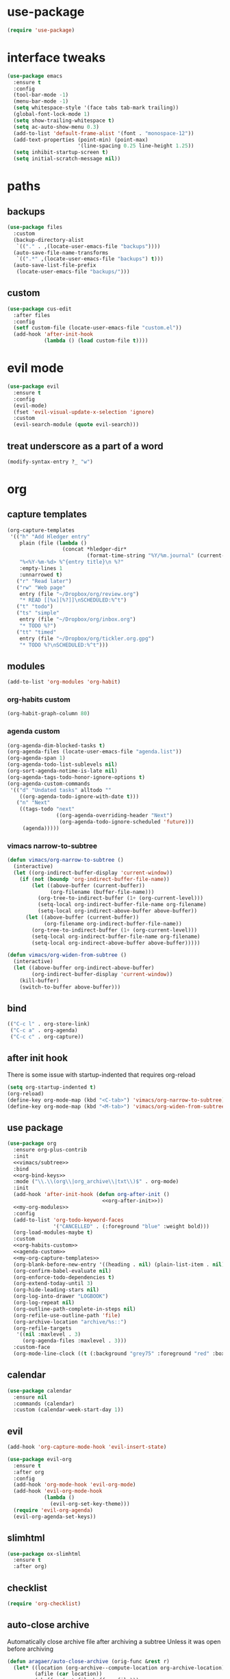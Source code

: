 #+STARTUP: overview
* use-package
#+BEGIN_SRC emacs-lisp
  (require 'use-package)
#+END_SRC
* interface tweaks
#+BEGIN_SRC emacs-lisp
  (use-package emacs
    :ensure t
    :config
    (tool-bar-mode -1)
    (menu-bar-mode -1)
    (setq whitespace-style '(face tabs tab-mark trailing))
    (global-font-lock-mode 1)
    (setq show-trailing-whitespace t)
    (setq ac-auto-show-menu 0.3)
    (add-to-list 'default-frame-alist '(font . "monospace-12"))
    (add-text-properties (point-min) (point-max)
                         '(line-spacing 0.25 line-height 1.25))
    (setq inhibit-startup-screen t)
    (setq initial-scratch-message nil))
#+END_SRC
* paths
** backups
#+BEGIN_SRC emacs-lisp
  (use-package files
    :custom
    (backup-directory-alist
     `(("." . ,(locate-user-emacs-file "backups"))))
    (auto-save-file-name-transforms
     `((".*" ,(locate-user-emacs-file "backups") t)))
    (auto-save-list-file-prefix
     (locate-user-emacs-file "backups/")))
#+END_SRC
** custom
#+BEGIN_SRC emacs-lisp
  (use-package cus-edit
    :after files
    :config
    (setf custom-file (locate-user-emacs-file "custom.el"))
    (add-hook 'after-init-hook
              (lambda () (load custom-file t))))
#+END_SRC
* evil mode
#+BEGIN_SRC emacs-lisp
  (use-package evil
    :ensure t
    :config
    (evil-mode)
    (fset 'evil-visual-update-x-selection 'ignore)
    :custom
    (evil-search-module (quote evil-search)))
#+END_SRC
** treat underscore as a part of a word
#+BEGIN_SRC emacs-lisp
  (modify-syntax-entry ?_ "w")
#+END_SRC
* org
** capture templates
#+NAME: my-org-capture-templates
#+BEGIN_SRC emacs-lisp :tangle no
  (org-capture-templates
   '(("h" "Add Hledger entry"
      plain (file (lambda ()
                    (concat *hledger-dir*
                            (format-time-string "%Y/%m.journal" (current-time)))))
      "%<%Y-%m-%d> %^{entry title}\n %?"
      :empty-lines 1
      :unnarrowed t)
     ("r" "Read later")
     ("rw" "Web page"
      entry (file "~/Dropbox/org/review.org")
      "* READ [[%x][%?]]\nSCHEDULED:%^t")
     ("t" "todo")
     ("ts" "simple"
      entry (file "~/Dropbox/org/inbox.org")
      "* TODO %?")
     ("tt" "timed"
      entry (file "~/Dropbox/org/tickler.org.gpg")
      "* TODO %?\nSCHEDULED:%^t")))
#+END_SRC
** modules
#+NAME: my-org-modules
#+BEGIN_SRC emacs-lisp :tangle no
  (add-to-list 'org-modules 'org-habit)
#+END_SRC
*** org-habits custom
#+NAME: org-habits-custom
#+BEGIN_SRC emacs-lisp :tangle no
  (org-habit-graph-column 80)
#+END_SRC
*** agenda custom
#+NAME: agenda-custom
#+BEGIN_SRC emacs-lisp :tangle no
  (org-agenda-dim-blocked-tasks t)
  (org-agenda-files (locate-user-emacs-file "agenda.list"))
  (org-agenda-span 1)
  (org-agenda-todo-list-sublevels nil)
  (org-sort-agenda-notime-is-late nil)
  (org-agenda-tags-todo-honor-ignore-options t)
  (org-agenda-custom-commands
   '(("d" "Undated tasks" alltodo ""
      ((org-agenda-todo-ignore-with-date t)))
     ("n" "Next"
      ((tags-todo "next"
                  ((org-agenda-overriding-header "Next")
                   (org-agenda-todo-ignore-scheduled 'future)))
       (agenda)))))
#+END_SRC
*** vimacs narrow-to-subtree
#+name: vimacs/subtree
#+BEGIN_SRC emacs-lisp :tangle no
  (defun vimacs/org-narrow-to-subtree ()
    (interactive)
    (let ((org-indirect-buffer-display 'current-window))
      (if (not (boundp 'org-indirect-buffer-file-name))
          (let ((above-buffer (current-buffer))
                (org-filename (buffer-file-name)))
            (org-tree-to-indirect-buffer (1+ (org-current-level)))
            (setq-local org-indirect-buffer-file-name org-filename)
            (setq-local org-indirect-above-buffer above-buffer))
        (let ((above-buffer (current-buffer))
              (org-filename org-indirect-buffer-file-name))
          (org-tree-to-indirect-buffer (1+ (org-current-level)))
          (setq-local org-indirect-buffer-file-name org-filename)
          (setq-local org-indirect-above-buffer above-buffer)))))

  (defun vimacs/org-widen-from-subtree ()
    (interactive)
    (let ((above-buffer org-indirect-above-buffer)
          (org-indirect-buffer-display 'current-window))
      (kill-buffer)
      (switch-to-buffer above-buffer)))
#+END_SRC
** bind
#+NAME: org-bind-keys
#+BEGIN_SRC emacs-lisp :tangle no
  (("C-c l" . org-store-link)
   ("C-c a" . org-agenda)
   ("C-c c" . org-capture))
#+END_SRC
** after init hook
There is some issue with startup-indented that requires org-reload
#+name: org-after-init
#+begin_src emacs-lisp :tangle no
  (setq org-startup-indented t)
  (org-reload)
  (define-key org-mode-map (kbd "<C-tab>") 'vimacs/org-narrow-to-subtree)
  (define-key org-mode-map (kbd "<M-tab>") 'vimacs/org-widen-from-subtree)
#+end_src
** use package
#+BEGIN_SRC emacs-lisp :noweb yes
  (use-package org
    :ensure org-plus-contrib
    :init
    <<vimacs/subtree>>
    :bind
    <<org-bind-keys>>
    :mode ("\\.\\(org\\|org_archive\\|txt\\)$" . org-mode)
    :init
    (add-hook 'after-init-hook (defun org-after-init ()
                                 <<org-after-init>>))
    <<my-org-modules>>
    :config
    (add-to-list 'org-todo-keyword-faces
                 '("CANCELLED" . (:foreground "blue" :weight bold)))
    (org-load-modules-maybe t)
    :custom
    <<org-habits-custom>>
    <<agenda-custom>>
    <<my-org-capture-templates>>
    (org-blank-before-new-entry '((heading . nil) (plain-list-item . nil)))
    (org-confirm-babel-evaluate nil)
    (org-enforce-todo-dependencies t)
    (org-extend-today-until 3)
    (org-hide-leading-stars nil)
    (org-log-into-drawer "LOGBOOK")
    (org-log-repeat nil)
    (org-outline-path-complete-in-steps nil)
    (org-refile-use-outline-path 'file)
    (org-archive-location "archive/%s::")
    (org-refile-targets
     '((nil :maxlevel . 3)
       (org-agenda-files :maxlevel . 3)))
    :custom-face
    (org-mode-line-clock ((t (:background "grey75" :foreground "red" :box (:line-width -1 :style released-button))))))
#+END_SRC
** calendar
#+BEGIN_SRC emacs-lisp
  (use-package calendar
    :ensure nil
    :commands (calendar)
    :custom (calendar-week-start-day 1))
#+END_SRC
** evil
#+BEGIN_SRC emacs-lisp
  (add-hook 'org-capture-mode-hook 'evil-insert-state)

  (use-package evil-org
    :ensure t
    :after org
    :config
    (add-hook 'org-mode-hook 'evil-org-mode)
    (add-hook 'evil-org-mode-hook
              (lambda ()
                (evil-org-set-key-theme)))
    (require 'evil-org-agenda)
    (evil-org-agenda-set-keys))
#+END_SRC
** slimhtml
#+BEGIN_SRC emacs-lisp
  (use-package ox-slimhtml
    :ensure t
    :after org)
#+END_SRC
** checklist
#+BEGIN_SRC emacs-lisp
  (require 'org-checklist)
#+END_SRC
** auto-close archive
Automatically close archive file after archiving a subtree
Unless it was open before archiving
#+BEGIN_SRC emacs-lisp
  (defun aragaer/auto-close-archive (orig-func &rest r)
    (let* ((location (org-archive--compute-location org-archive-location))
           (afile (car location))
           (abuffer (get-file-buffer afile)))
      (apply orig-func r)
      (when (not abuffer)
        (let ((abuffer (get-file-buffer afile)))
          (save-some-buffers t abuffer)
          (kill-buffer abuffer)))))

  (advice-add 'org-archive-subtree :around #'aragaer/auto-close-archive)
#+END_SRC
* utils
** which-key
#+BEGIN_SRC emacs-lisp
  (use-package which-key
    :ensure t
    :config
    (which-key-mode))
#+END_SRC
** vdiff
#+BEGIN_SRC emacs-lisp
  (use-package vdiff
    :ensure t
    :custom
    (vdiff-truncate-lines t)
    :config
    (define-key vdiff-mode-map (kbd "C-c") vdiff-mode-prefix-map)
    (evil-define-key 'normal vdiff-mode-map "," vdiff-mode-prefix-map))
#+END_SRC
** ivy
#+BEGIN_SRC emacs-lisp
  (use-package ivy
    :ensure t
    :config
    (ivy-mode t))
#+END_SRC
** reverse-im
#+BEGIN_SRC emacs-lisp
  (use-package reverse-im
    :ensure t
    :demand t
    :bind
    ("M-T" . reverse-im-translate-word)
    :custom
    (reverse-im-char-fold t)
    (reverse-im-read-char-advice-function #'reverse-im-read-char-exclude)
    (reverse-im-input-methods '("russian-computer"))
    :config
    (reverse-im-mode t))
#+END_SRC
** projectile
#+BEGIN_SRC emacs-lisp
  (use-package projectile
    :ensure t
    :custom
    (projectile-completion-system 'ivy)
    :config
    (define-key projectile-mode-map (kbd "C-c p") 'projectile-command-map)
    (add-to-list 'projectile-globally-ignored-directories ".venv")
    (projectile-mode +1))
#+END_SRC
** magit
#+BEGIN_SRC emacs-lisp
  (use-package magit
    :ensure t
    :bind (("C-c g" . magit-status))
    :custom
    (magit-log-margin '(t age-abbreviated magit-log-margin-width t 7))
    :init
    (require 'magit-git)
    (require 'magit-process))
#+END_SRC
** slime                                                             :local:
#+BEGIN_SRC emacs-lisp
  (use-package slime
    :commands slime-setup
    :defines slime-repl-mode-map
    :init
    (slime-setup '(slime-fancy))
    :config
    (setq inferior-lisp-program "/usr/bin/sbcl"))
#+END_SRC
** epa-file
#+BEGIN_SRC emacs-lisp
  (use-package epa-file
    :config (epa-file-enable))
#+END_SRC
** ebdb
#+BEGIN_SRC emacs-lisp
  (use-package ebdb
    :ensure t
    :custom
    (ebdb-sources "~/Dropbox/org/ebdb"))
#+END_SRC
* helpers
** hledger
#+BEGIN_SRC emacs-lisp
  (defun hledger-account-read ()
    (interactive)
    (insert (completing-read
             "account: " (split-string (shell-command-to-string "hledger a") "\n" t)))
    (insert "  "))
#+END_SRC
* modes
** olivetti
#+BEGIN_SRC emacs-lisp
  (use-package olivetti
    :ensure t)
#+END_SRC
** feature-mode
#+BEGIN_SRC emacs-lisp
  (use-package feature-mode
    :ensure t)
#+END_SRC
** wc-mode
#+BEGIN_SRC emacs-lisp
  (use-package wc-mode
    :ensure t
    :custom (wc-modeline-format "%tw "))
#+END_SRC
** my-writing-mode
#+BEGIN_SRC emacs-lisp
  (define-derived-mode my-writing-mode org-mode "my-writing"
    (setq olivetti-body-width 80)
    (olivetti-mode t)
    (wc-mode t))
#+END_SRC
** hooks
*** prog-mode
#+BEGIN_SRC emacs-lisp
  (add-hook 'prog-mode-hook 'whitespace-mode)
#+END_SRC
*** golang
#+BEGIN_SRC emacs-lisp
  (add-hook 'go-mode-hook '(lambda ()
                             (setq indent-tabs-mode t)
                             (setq tab-width 4)))
#+END_SRC
*** octave
#+BEGIN_SRC emacs-lisp
  (add-to-list 'auto-mode-alist '("\\.m$" . octave-mode))
#+END_SRC
*** changelog
#+BEGIN_SRC emacs-lisp
  (rassq-delete-all 'change-log-mode auto-mode-alist)
#+END_SRC
* daily page
#+BEGIN_SRC emacs-lisp
  (defun daily-page ()
    (interactive)
    (let ((header "#-*- Mode: my-writing -*-\n"))
      (with-current-buffer
          (find-file
           (concat *daily-page-dir*
                   (format-time-string "%Y-%m-%d.txt" (current-time))))
        (my-writing-mode)
        (if (> 2 (point-max-marker))
            (insert header))
        (narrow-to-region (1+ (length header)) (point-max-marker)))))
#+END_SRC
* load local settings
#+BEGIN_SRC emacs-lisp
  (let ((local-settings-file (locate-user-emacs-file "local_settings.el")))
    (if (file-exists-p local-settings-file)
        (load local-settings-file)))
  (let ((local-org-settings-file (locate-user-emacs-file "local.org")))
    (if (file-exists-p local-org-settings-file)
        (org-babel-load-file local-org-settings-file)))
#+END_SRC
* stuff
** auto revert
#+BEGIN_SRC emacs-lisp
  (global-auto-revert-mode t)
#+END_SRC
** indent tabs
#+BEGIN_SRC emacs-lisp
  (setq-default indent-tabs-mode nil)
#+END_SRC
** narrow commands
#+BEGIN_SRC emacs-lisp
  (put 'narrow-to-region 'disabled nil)
  (put 'narrow-to-page 'disabled nil)
#+END_SRC
* config
** browser
#+BEGIN_SRC emacs-lisp
  (setq browse-url-browser-function 'browse-url-generic browse-url-generic-program "google-chrome-stable")
#+END_SRC
